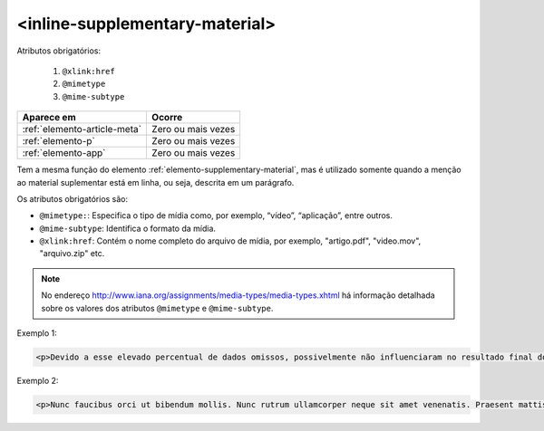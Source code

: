 .. _elemento-inline-supplementary-material:

<inline-supplementary-material>
===============================

Atributos obrigatórios:

  1. ``@xlink:href``
  2. ``@mimetype``
  3. ``@mime-subtype``

+------------------------------+--------------------+
| Aparece em                   | Ocorre             |
+==============================+====================+
| :ref:`elemento-article-meta` | Zero ou mais vezes |
+------------------------------+--------------------+
| :ref:`elemento-p`            | Zero ou mais vezes |
+------------------------------+--------------------+
| :ref:`elemento-app`          | Zero ou mais vezes |
+------------------------------+--------------------+


Tem a mesma função do elemento :ref:`elemento-supplementary-material`, mas é utilizado somente quando a menção ao material suplementar está em linha, ou seja, descrita em um parágrafo.

Os atributos obrigatórios são:

* ``@mimetype:``: Especifica o tipo de mídia como, por exemplo, “vídeo”, “aplicação”, entre outros.
* ``@mime-subtype``: Identifica o formato da mídia.
* ``@xlink:href``: Contém o nome completo do arquivo de mídia, por exemplo, "artigo.pdf", "video.mov", "arquivo.zip" etc.

.. note:: No endereço http://www.iana.org/assignments/media-types/media-types.xhtml há informação detalhada sobre os valores dos atributos ``@mimetype`` e ``@mime-subtype``.

Exemplo 1:

.. code-block:: xml

    <p>Devido a esse elevado percentual de dados omissos, possivelmente não influenciaram no resultado final do <inline-supplementary-material xlink:href="0103-507X-rbti-26-02-0130-suppl1.pdf" mimetype="application" mime-subtype="pdf">Material Suplementar</inline-supplementary-material></p>


Exemplo 2:

.. code-block:: xml

    <p>Nunc faucibus orci ut bibendum mollis. Nunc rutrum ullamcorper neque sit amet venenatis. Praesent mattis <inline-supplementary-material xlink:href="0103-507X-rbti-26-02-0130-suppl1.pdf" mimetype="video" mime-subtype="avi"/> elit id augue tincidunt, sit amet ornare nibh laoreet. Morbi et odio a libero facilisis dapibus id vitae orci.</p>



.. {"reviewed_on": "20160626", "by": "gandhalf_thewhite@hotmail.com"}
